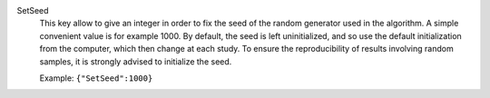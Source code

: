 .. index:: single: SetSeed

SetSeed
  This key allow to give an integer in order to fix the seed of the random
  generator used in the algorithm. A simple convenient value is for example
  1000. By default, the seed is left uninitialized, and so use the default
  initialization from the computer, which then change at each study. To ensure
  the reproducibility of results involving random samples, it is strongly
  advised to initialize the seed.

  Example:
  ``{"SetSeed":1000}``
